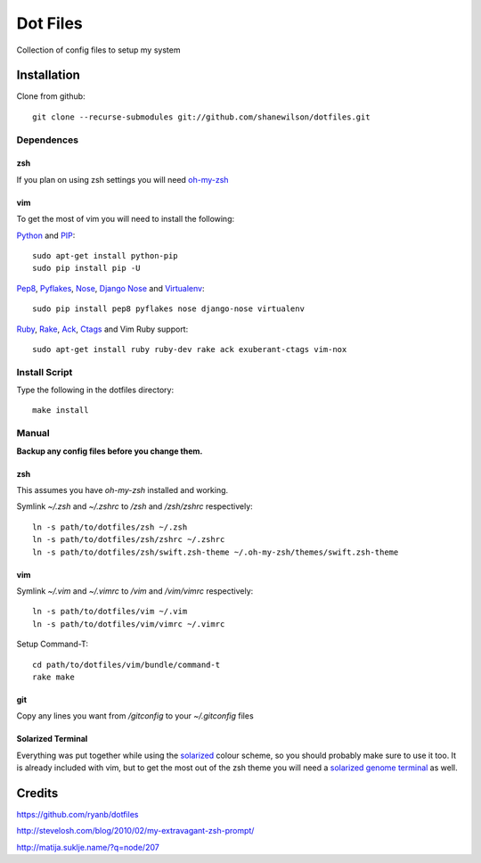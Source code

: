 =========
Dot Files
=========

Collection of config files to setup my system

Installation
------------

Clone from github::

   git clone --recurse-submodules git://github.com/shanewilson/dotfiles.git

Dependences
~~~~~~~~~~~

zsh
'''

If you plan on using zsh settings you will need oh-my-zsh_

vim
'''

To get the most of vim you will need to install the following:

Python_ and PIP_::

    sudo apt-get install python-pip
    sudo pip install pip -U

Pep8_, Pyflakes_, Nose_, `Django Nose`_ and Virtualenv_::

    sudo pip install pep8 pyflakes nose django-nose virtualenv

Ruby_, Rake_, Ack_, Ctags_ and Vim Ruby support::

    sudo apt-get install ruby ruby-dev rake ack exuberant-ctags vim-nox

.. _oh-my-zsh: https://github.com/robbyrussell/oh-my-zsh
.. _Python: http://www.python.org
.. _PIP: http://pypi.python.org/pypi/pip
.. _Pep8: http://pypi.python.org/pypi/pep8
.. _Pyflakes: http://pypi.python.org/pypi/pyflakes/0.4.0
.. _Nose: http://pypi.python.org/pypi/nose/1.0.0
.. _Virtualenv: http://pypi.python.org/pypi/virtualenv
.. _Django Nose: http://pypi.python.org/pypi/django-nose/0.1.3
.. _Ruby: http://www.ruby-lang.org/
.. _Rake: http://rake.rubyforge.org/
.. _Ack: http://betterthangrep.com/
.. _Ctags: http://ctags.sourceforge.net/

Install Script
~~~~~~~~~~~~~~

Type the following in the dotfiles directory::

    make install

Manual
~~~~~~

**Backup any config files before you change them.**

zsh
'''

This assumes you have *oh-my-zsh* installed and working.

Symlink *~/.zsh* and *~/.zshrc* to */zsh* and */zsh/zshrc* respectively::

    ln -s path/to/dotfiles/zsh ~/.zsh
    ln -s path/to/dotfiles/zsh/zshrc ~/.zshrc
    ln -s path/to/dotfiles/zsh/swift.zsh-theme ~/.oh-my-zsh/themes/swift.zsh-theme

vim
'''

Symlink *~/.vim* and *~/.vimrc* to */vim* and */vim/vimrc* respectively::

    ln -s path/to/dotfiles/vim ~/.vim
    ln -s path/to/dotfiles/vim/vimrc ~/.vimrc

Setup Command-T::

    cd path/to/dotfiles/vim/bundle/command-t
    rake make

git
'''

Copy any lines you want from */gitconfig* to your *~/.gitconfig* files

Solarized Terminal
''''''''''''''''''

Everything was put together while using the solarized_ colour scheme, so you should probably make sure to use it too. It is already included with vim, but to get the most out of the zsh theme you will need a `solarized genome terminal`_ as well.

.. _solarized: http://ethanschoonover.com/solarized
.. _solarized genome terminal: http://xorcode.com/guides/solarized-vim-eclipse-ubuntu/

Credits
-------

https://github.com/ryanb/dotfiles

http://stevelosh.com/blog/2010/02/my-extravagant-zsh-prompt/

http://matija.suklje.name/?q=node/207
